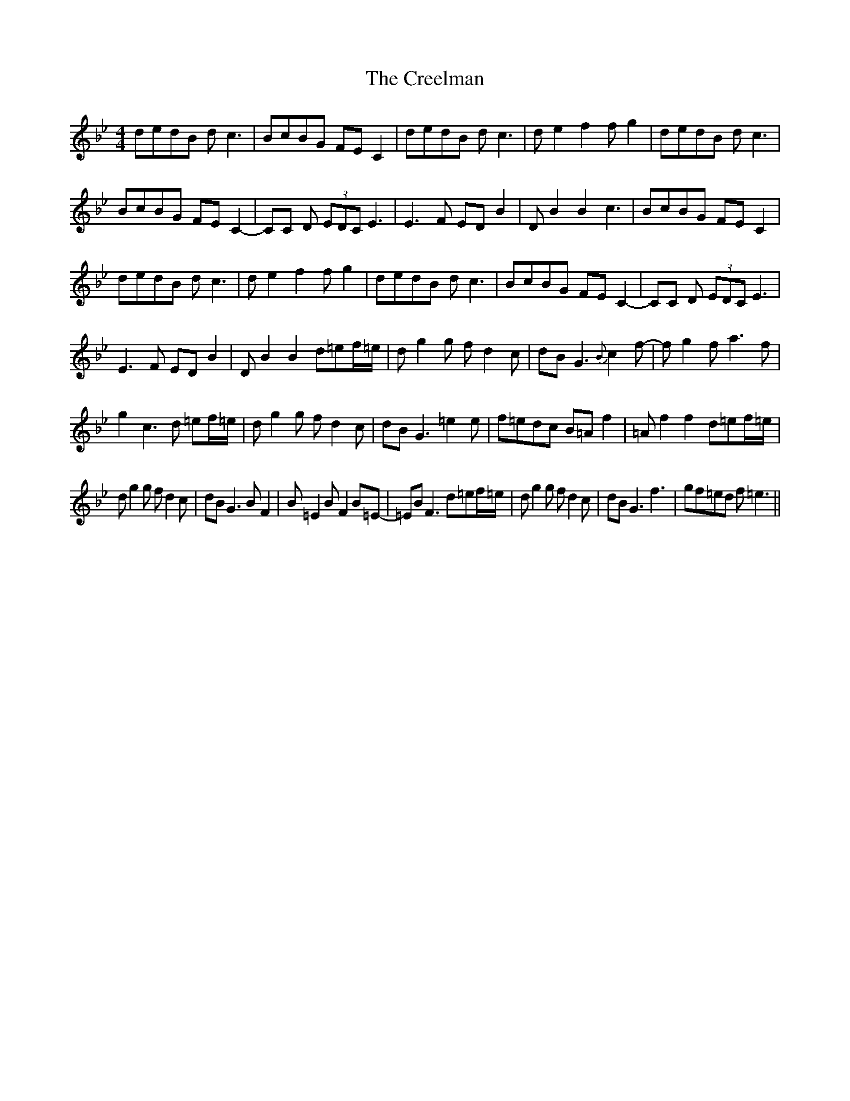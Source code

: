 X: 8523
T: Creelman, The
R: reel
M: 4/4
K: Gminor
dedB d c3|BcBG FE C2|dedB d c3|d e2 f2 f g2|dedB d c3|
BcBG FE C2-|CC D (3EDC65/64 E3|E3 F ED B2|D B2 B2 c3|BcBG FE C2|
dedB d c3|d e2 f2 f g2|dedB d c3|BcBG FE C2-|CC D (3EDC65/64 E3|
E3 F ED B2|D B2 B2 d=ef/=e/|d g2 g f d2 c|dB G3{B} c2 f-|f g2 f a3 f|
g2 c3 d =ef/=e/|d g2 g f d2 c|dB G3 =e2 e|f=edc B=A f2|=A f2 f2 d=ef/=e/|
d g2 g f d2 c|dB G3 B F2|B =E2 B F2 B=E-|=EB F3 d=ef/=e/|d g2 g f d2 c|dB G3 f3|gf=ed f =e3||

